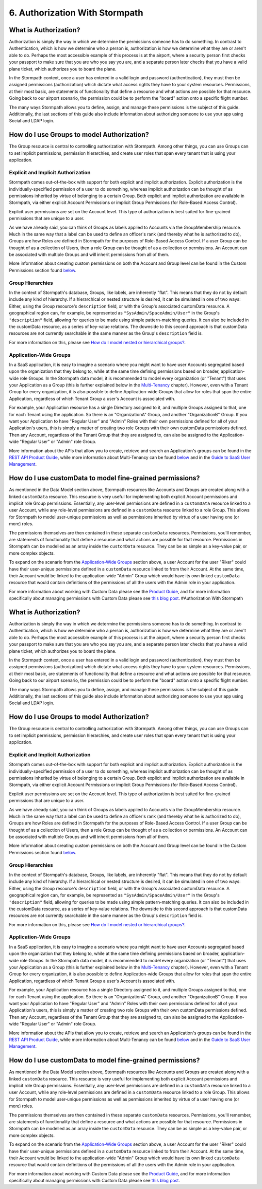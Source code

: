 *******************************
6. Authorization With Stormpath
*******************************

What is Authorization?
----------------------

Authorization is simply the way in which we determine the permissions
someone has to do something. In contrast to Authentication, which is how
we determine who a person is, authorization is how we determine what
they are or aren't able to do. Perhaps the most accessible example of
this process is at the airport, where a security person first checks
your passport to make sure that you are who you say you are, and a
separate person later checks that you have a valid plane ticket, which
authorizes you to board the plane.

In the Stormpath context, once a user has entered in a valid login and
password (authentication), they must then be assigned permissions
(authorization) which dictate what access rights they have to your
system resources. Permissions, at their most basic, are statements of
functionality that define a resource and what actions are possible for
that resource. Going back to our airport scenario, the permission could
be to perform the "board" action onto a specific flight number.

The many ways Stormpath allows you to define, assign, and manage these
permissions is the subject of this guide. Additionally, the last
sections of this guide also include information about authorizing
someone to use your app using Social and LDAP login.

How do I use Groups to model Authorization?
-------------------------------------------

The Group resource is central to controlling authorization with
Stormpath. Among other things, you can use Groups can to set implicit
permissions, permission hierarchies, and create user roles that span
every tenant that is using your application.

Explicit and Implicit Authorization
~~~~~~~~~~~~~~~~~~~~~~~~~~~~~~~~~~~

Stormpath comes out-of-the-box with support for both explicit and
implicit authorization. Explicit authorization is the
individually-specified permission of a user to do something, whereas
implicit authorization can be thought of as permissions inherited by
virtue of belonging to a certain Group. Both explicit and implicit
authorization are available in Stormpath, via either explicit Account
Permissions or implicit Group Permissions (for Role-Based Access
Control).

Explicit user permissions are set on the Account level. This type of
authorization is best suited for fine-grained permissions that are
unique to a user.

As we have already said, you can think of Groups as labels applied to
Accounts via the GroupMembership resource. Much in the same way that a
label can be used to define an officer's rank (and thereby what he is
authorized to do), Groups are how Roles are defined in Stormpath for the
purposes of Role-Based Access Control. If a user Group can be thought of
as a collection of Users, then a role Group can be thought of as a
collection or permissions. An Account can be associated with multiple
Groups and will inherit permissions from all of them.

More information about creating custom permissions on both the Account
and Group level can be found in the Custom Permissions section found
`below <#customperms>`__.

Group Hierarchies
~~~~~~~~~~~~~~~~~

In the context of Stormpath's database, Groups, like labels, are
inherently "flat". This means that they do not by default include any
kind of hierarchy. If a hierarchical or nested structure is desired, it
can be simulated in one of two ways: Either, using the Group resource's
``description`` field, or with the Group's associated customData
resource. A geographical region can, for example, be represented as
``"SysAdmin/SpaceAdmin/User"`` in the Group's ``"description"`` field,
allowing for queries to be made using simple pattern-matching queries.
It can also be included in the customData resource, as a series of
key-value relations. The downside to this second approach is that
customData resources are not currently searchable in the same manner as
the Group's ``description`` field is.

For more information on this, please see `How do I model nested or
hierarchical
groups? <https://support.stormpath.com/hc/en-us/articles/203697466-How-do-I-model-nested-or-hierarchical-Groups->`__.

Application-Wide Groups
~~~~~~~~~~~~~~~~~~~~~~~

In a SaaS application, it is easy to imagine a scenario where you might
want to have user Accounts segregated based upon the organization that
they belong to, while at the same time defining permissions based on
broader, application-wide role Groups. In the Stormpath data model, it
is recommended to model every organization (or "Tenant") that uses your
Application as a Group (this is further explained below in the
`Multi-Tenancy <#multitenant>`__ chapter). However, even with a Tenant
Group for every organization, it is also possible to define
Application-wide Groups that allow for roles that span the entire
Application, regardless of which Tenant Group a user's Account is
associated with.

For example, your Application resource has a single Directory assigned
to it, and multiple Groups assigned to that, one for each Tenant using
the application. So there is an "OrganizationA" Group, and another
"OrganizationB" Group. If you want your Application to have "Regular
User" and "Admin" Roles with their own permissions defined for all of
your Application's users, this is simply a matter of creating two role
Groups with their own customData permissions defined. Then any Account,
regardless of the Tenant Group that they are assigned to, can also be
assigned to the Application-wide "Regular User" or "Admin" role Group.

More information about the APIs that allow you to create, retrieve and
search an Application's groups can be found in the `REST API Product
Guide <http://docs.stormpath.com/rest/product-guide/#application-groups>`__,
while more information about Multi-Tenancy can be found
`below <#multitenant>`__ and in the `Guide to SaaS User
Management <http://docs.stormpath.com/guides/multi-tenant/>`__.

How do I use customData to model fine-grained permissions?
----------------------------------------------------------

As mentioned in the Data Model section above, Stormpath resources like
Accounts and Groups are created along with a linked ``customData``
resource. This resource is very useful for implementing both explicit
Account permissions and implicit role Group permissions. Essentially,
any user-level permissions are defined in a ``customData`` resource
linked to a user Account, while any role-level permissions are defined
in a ``customData`` resource linked to a role Group. This allows for
Stormpath to model user-unique permissions as well as permissions
inherited by virtue of a user having one (or more) roles.

The permissions themselves are then contained in these separate
``customData`` resources. Permissions, you'll remember, are statements
of functionality that define a resource and what actions are possible
for that resource. Permissions in Stormpath can be modelled as an array
inside the ``customData`` resource. They can be as simple as a key-value
pair, or more complex objects.

To expand on the scenario from the `Application-Wide
Groups <#appgroups>`__ section above, a user Account for the user
"Riker" could have their user-unique permissions defined in a
``customData`` resource linked to from their Account. At the same time,
their Account would be linked to the application-wide "Admin" Group
which would have its own linked ``customData`` resource that would
contain definitions of the permissions of all the users with the Admin
role in your application.

For more information about working with Custom Data please see the
`Product
Guide <http://docs.stormpath.com/rest/product-guide/#custom-data>`__,
and for more information specifically about managing permissions with
Custom Data please see `this blog
post <https://stormpath.com/blog/fine-grained-permissions-with-customData/>`__.
#Authorization With Stormpath

What is Authorization?
----------------------

Authorization is simply the way in which we determine the permissions
someone has to do something. In contrast to Authentication, which is how
we determine who a person is, authorization is how we determine what
they are or aren't able to do. Perhaps the most accessible example of
this process is at the airport, where a security person first checks
your passport to make sure that you are who you say you are, and a
separate person later checks that you have a valid plane ticket, which
authorizes you to board the plane.

In the Stormpath context, once a user has entered in a valid login and
password (authentication), they must then be assigned permissions
(authorization) which dictate what access rights they have to your
system resources. Permissions, at their most basic, are statements of
functionality that define a resource and what actions are possible for
that resource. Going back to our airport scenario, the permission could
be to perform the "board" action onto a specific flight number.

The many ways Stormpath allows you to define, assign, and manage these
permissions is the subject of this guide. Additionally, the last
sections of this guide also include information about authorizing
someone to use your app using Social and LDAP login.

How do I use Groups to model Authorization?
-------------------------------------------

The Group resource is central to controlling authorization with
Stormpath. Among other things, you can use Groups can to set implicit
permissions, permission hierarchies, and create user roles that span
every tenant that is using your application.

Explicit and Implicit Authorization
~~~~~~~~~~~~~~~~~~~~~~~~~~~~~~~~~~~

Stormpath comes out-of-the-box with support for both explicit and
implicit authorization. Explicit authorization is the
individually-specified permission of a user to do something, whereas
implicit authorization can be thought of as permissions inherited by
virtue of belonging to a certain Group. Both explicit and implicit
authorization are available in Stormpath, via either explicit Account
Permissions or implicit Group Permissions (for Role-Based Access
Control).

Explicit user permissions are set on the Account level. This type of
authorization is best suited for fine-grained permissions that are
unique to a user.

As we have already said, you can think of Groups as labels applied to
Accounts via the GroupMembership resource. Much in the same way that a
label can be used to define an officer's rank (and thereby what he is
authorized to do), Groups are how Roles are defined in Stormpath for the
purposes of Role-Based Access Control. If a user Group can be thought of
as a collection of Users, then a role Group can be thought of as a
collection or permissions. An Account can be associated with multiple
Groups and will inherit permissions from all of them.

More information about creating custom permissions on both the Account
and Group level can be found in the Custom Permissions section found
`below <#customperms>`__.

Group Hierarchies
~~~~~~~~~~~~~~~~~

In the context of Stormpath's database, Groups, like labels, are
inherently "flat". This means that they do not by default include any
kind of hierarchy. If a hierarchical or nested structure is desired, it
can be simulated in one of two ways: Either, using the Group resource's
``description`` field, or with the Group's associated customData
resource. A geographical region can, for example, be represented as
``"SysAdmin/SpaceAdmin/User"`` in the Group's ``"description"`` field,
allowing for queries to be made using simple pattern-matching queries.
It can also be included in the customData resource, as a series of
key-value relations. The downside to this second approach is that
customData resources are not currently searchable in the same manner as
the Group's ``description`` field is.

For more information on this, please see `How do I model nested or
hierarchical
groups? <https://support.stormpath.com/hc/en-us/articles/203697466-How-do-I-model-nested-or-hierarchical-Groups->`__.

Application-Wide Groups
~~~~~~~~~~~~~~~~~~~~~~~

In a SaaS application, it is easy to imagine a scenario where you might
want to have user Accounts segregated based upon the organization that
they belong to, while at the same time defining permissions based on
broader, application-wide role Groups. In the Stormpath data model, it
is recommended to model every organization (or "Tenant") that uses your
Application as a Group (this is further explained below in the
`Multi-Tenancy <#multitenant>`__ chapter). However, even with a Tenant
Group for every organization, it is also possible to define
Application-wide Groups that allow for roles that span the entire
Application, regardless of which Tenant Group a user's Account is
associated with.

For example, your Application resource has a single Directory assigned
to it, and multiple Groups assigned to that, one for each Tenant using
the application. So there is an "OrganizationA" Group, and another
"OrganizationB" Group. If you want your Application to have "Regular
User" and "Admin" Roles with their own permissions defined for all of
your Application's users, this is simply a matter of creating two role
Groups with their own customData permissions defined. Then any Account,
regardless of the Tenant Group that they are assigned to, can also be
assigned to the Application-wide "Regular User" or "Admin" role Group.

More information about the APIs that allow you to create, retrieve and
search an Application's groups can be found in the `REST API Product
Guide <http://docs.stormpath.com/rest/product-guide/#application-groups>`__,
while more information about Multi-Tenancy can be found
`below <#multitenant>`__ and in the `Guide to SaaS User
Management <http://docs.stormpath.com/guides/multi-tenant/>`__.

How do I use customData to model fine-grained permissions?
----------------------------------------------------------

As mentioned in the Data Model section above, Stormpath resources like
Accounts and Groups are created along with a linked ``customData``
resource. This resource is very useful for implementing both explicit
Account permissions and implicit role Group permissions. Essentially,
any user-level permissions are defined in a ``customData`` resource
linked to a user Account, while any role-level permissions are defined
in a ``customData`` resource linked to a role Group. This allows for
Stormpath to model user-unique permissions as well as permissions
inherited by virtue of a user having one (or more) roles.

The permissions themselves are then contained in these separate
``customData`` resources. Permissions, you'll remember, are statements
of functionality that define a resource and what actions are possible
for that resource. Permissions in Stormpath can be modelled as an array
inside the ``customData`` resource. They can be as simple as a key-value
pair, or more complex objects.

To expand on the scenario from the `Application-Wide
Groups <#appgroups>`__ section above, a user Account for the user
"Riker" could have their user-unique permissions defined in a
``customData`` resource linked to from their Account. At the same time,
their Account would be linked to the application-wide "Admin" Group
which would have its own linked ``customData`` resource that would
contain definitions of the permissions of all the users with the Admin
role in your application.

For more information about working with Custom Data please see the
`Product
Guide <http://docs.stormpath.com/rest/product-guide/#custom-data>`__,
and for more information specifically about managing permissions with
Custom Data please see `this blog
post <https://stormpath.com/blog/fine-grained-permissions-with-customData/>`__.
